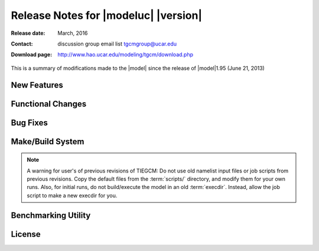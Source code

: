 
Release Notes for |modeluc| |version|
=====================================

:Release date: March, 2016
:Contact: discussion group email list `tgcmgroup@ucar.edu <http://mailman.ucar.edu/mailman/listinfo/tgcmgroup>`_
:Download page: http://www.hao.ucar.edu/modeling/tgcm/download.php

This is a summary of modifications made to the |model| since the release of 
|model|\1.95 (June 21, 2013)

New Features
------------

.. describe:: 2.5-degree resolution

   Dynamical filters have been tuned for 2.5-degree horizontal resolution 
   (with four grid-points per scale height in the vertical coordinate). 
   Users are encouraged to run the model at the 2.5-degree resolution, as 
   it can produce a more realistic ionosphere than the 5-degree model. 
   However, 2.5-degree resolution is not recommended for earlier versions 
   of the model. All benchmark runs and source history files are available 
   at both 5-degree and 2.5-degree resolutions.

.. describe:: Helium

   Helium is now calculated as a major species. If a source history without 
   helium is used, helium will be initialized to a global value (1.154e-6 mmr), 
   and will evolve from there. Helium is always saved on primary histories, 
   and can be saved on secondary histories as ‘HE’. The namelist input flag 
   CALC_HELIUM can toggle this calculation on or off, but it is on by default. 
   Thanks to Eric Sutton for leading this effort. See Sutton et al. (2015), 
   JGR, 120, 6884, doi:10.1002/2015JA021223 for details of the implementation 
   and results.

.. describe:: Argon

   Argon is now calculated as a minor species. Argon is always saved on primary 
   histories, and can be saved on secondary histories as ‘AR’.

.. describe:: Parallel Dynamo

   The electro-dynamo code was parallelized with pure MPI. Transformations between 
   the geographic and geomagnetic grids in the MPI environment are accomplished 
   with the Earth System Modeling Framework (ESMF library). This results in a 
   performance speed-up of about 25% at the 5-degree resolution, and almost 50% 
   at the 2.5-degree resolution when using 64-processors on the NCAR |ncarsuper| system.

.. describe:: IGRF12

   The geomagnetic field was updated to the International Geomagnetic Reference 
   Field version 12, and annual secular variation is included for the years 1900-2015. 
   Extrapolation of secular variation through the year 2020 is performed.

.. describe:: Lower Boundary Condition

   A zonal mean climatology of u, v, T, and z was implemented at the lower boundary 
   by Astrid Maute, following work by Mac Jones using a combination of MSIS and HWM 
   empirical models, and UARS data. See Jones et al. (2014), JGR, 119, 2197, 
   doi:10.1002/2013JA019744. The climatology is based on monthly means, and is applied 
   by specifying an input file (similar to GSWM and other tidal specifications). 
   If no input file is specified, a flat lower boundary (u=v=0, Tn=181 K, z=96.4 km) 
   is employed as in the past. Other zonal mean climatologies can be used by generating 
   and specifying a different file.

.. describe:: Non-Migrating Tides

   GSWM non-migrating tides are turned on in the default namelist inputs for 2.5-degree 
   resolution only. They can be used with either resolution but are only recommended at 
   2.5-degree. Migrating tides are on be default at both resolutions. All GSWM tides are 
   switchable on/off simply by specifying or not specifying an input file.

.. describe:: Additional Diagnostic Fields

   Many additional diagnostic fields are available as optional outputs on secondary files, 
   including RHO, N2, HE, AR, ZGMID, EFLUX, NFLUX, ALFA, CUSP, and DRIZZLE, TEC, 
   conductivities, ExB velocities, currents, cooling and heating rates. See the Namelist 
   Input File section of the User Guide, scripts/master.inp, and src/diags.F.

.. describe:: Pressure/Altitude Coordinates

   For altitude-registering of output fields, see
   :base_url:`Grid Structure and Resolution <userguide/html/grid.html>`
   section of the User Guide for an explanation of the pressure grids, reference pressure, 
   geometric v. geopotential height, and interfaces v. midpoints. 
   See also :base_url:`Altitude Coordinates in the TIEGCM <userguide/html/grid.html#altitude-coordinates-in-the-ncar-tie-gcm-and-time-gcm>`
   for a detailed explanation of the relationship between the Pressure and Altitude
   coordinates in the TIEGCM. 

Functional Changes
------------------

.. describe:: Namelist Input

   The comment character in namelist input files is now and exclamation point (!) 
   (formerly it was a semi-colon). This was changed to conform to the Fortran standard. 
   If you have many input files with the ‘;’ comment character, use the change_nlcomment 
   script in the scripts directory to replace the comment chars. However, we strongly 
   urge that for v. 2.0, users start over with new namelist input files using the examples 
   in scripts/*.inp as templates. Also use the new example job files in scripts/*.job. 
   Reading the input file was simplified in the source code (see src/input_read.F), and 
   in the job scripts, the input file is an argument to the program rather than redirected 
   as unit 5.

.. describe:: Time Step

   The recommended and default time steps are now 60 s at 5-degree resolution and 30 s 
   at 2.5-degree resolution. We strongly urge users to use the recommended time steps. 
   Changing the time step will change the model results. Sometimes it may be absolutely 
   necessary to shorten the time step, e.g., during a major storm, but in that case it 
   is advisable to do so for only as long as absolutely necessary to get through the peak 
   of the storm.

.. describe:: Shapiro Filter

   The Shapiro filter factor was reduced to 3.0e-3 for the default time step, and now 
   changes if the time step is changed. This minimizes but does not eliminate varying 
   results for different time steps. The filter factor = 3.0e-3 x (time step)/(default time step), 
   i.e., it is reduced for shorter steps (see "shapiro" in src/cons.F).

.. describe:: FFT Filters

   The polar FFT filters were re-tuned for the 2.5-degree resolution model 
   (no change at 5-degree).

.. describe:: O+ Floor

   A double-Gaussian shaped floor (in latitude and altitude) is applied to O+ at 
   low-to-mid latitudes in the F-region in order to keep the model stable when the 
   ionosphere gets very low in density. It can be turned off in the namelist inputs 
   but this is not recommended. 
   See :base_url:`Namelist parameter ENFORCE_OPFLOOR <userguide/html/namelist.html#enforce-opfloor>`

.. describe:: O+ Diffusion Limiter

   An optional O+ diffusion coefficient limit can be supplied as a namelist input. 
   This can improve model stability in the topside F-region, but it is only 
   recommended as a last resort since it will change model results.
   See :base_url:`Namelist parameter OPDIFFCAP <userguide/html/namelist.html#opdiffcap>`

Bug Fixes
---------

.. describe:: Reduced Temperature

   The reduced temperature (Ti+Tn)/2 was erroneously coded in the O+ transport 
   routine as (Ti+Te)/2 (which is actually the plasma temperature). This bug has 
   been there for a long time, probably dating back to the TIGCM in the 1980’s. 
   This was corrected, which makes small but significant changes in the ionosphere, 
   particularly in the vicinity of the F2 peak. NmF2 generally changes by <10%, 
   but this is nevertheless a significant correction. The model is also somewhat 
   less stable at 2.5-degrees due to this correction. Note that the plasma temperature 
   is also used in O+ transport but this was correctly defined in the code.

.. describe:: Other Miscellaneous Corrections  

   * The domain decomposition was adjusted so that the model can run with 4 processors
   * ZG, ZGmid and DEN extrapolation to the top level was corrected.
   * GLAT and ALT input/output to apex.F90 was updated
   * A problem using ESMF with a single processor was fixed.

Make/Build System
-----------------

.. describe:: Platforms

   The TIE-GCM can be run on the NCAR yellowstone supercomputer or on Linux desktop 
   computers. Some users have run it on PC and Mac, and desktops and laptops, but 
   the setup may require some re-configuration by the user. Compiling with MPI is 
   now required on any platform, but the model may still be run using a single processor. 
   We recommend 4 to 16 processors for the 5-degree resolution model and 8 to 64 
   processors for the 2.5-degree resolution model. 

.. describe:: Compilers

   The TIE-GCM can be run on three Fortran compilers for Linux desktop systems: 
   Intel, PGI, and GNU gfortran. On the NCAR yellowstone system, only Intel is 
   used. Intel is the default compiler, because it consistently out-performs the 
   other compilers.

.. describe:: ESMF Library
 
   The parallel dynamo now requires that the ESMF library be linked. 
   The NetCDF library is also still required. See 
   :base_url:`Grid Structure and Resolution <userguide/html/build.html>`
   for more information.

.. note::
  A warning for user's of previous revisions of TIEGCM: Do not use old namelist
  input files or job scripts from previous revisions. Copy the default files
  from the :term:`scripts/` directory, and modify them for your own runs.
  Also, for initial runs, do not build/execute the model in an old :term:`execdir`. 
  Instead, allow the job script to make a new execdir for you.

Benchmarking Utility
--------------------

.. describe:: Tgcmrun

   Tgcmrun is a Python code (in the tgcmrun/ directory) that can be used to make 
   selected benchmark runs of the model in a semi-automated fashion. Tgcmrun can 
   be executed interactively on the command line, or a series of runs can be submitted 
   from a simple shell script using command-line arguments. See example scripts ‘run_*’ 
   or type ‘tgcmrun -h’ in the tgcmrun directory a usage statement. The tgcmrun 
   directory takes the place of the former ‘tests’ 

License
-------

.. describe:: Academic Research License

   The open-source academic research license was updated. This license requires that 
   any derivatives of the model also be open-source, that the model can be used for 
   academic research purposes only, and that the code cannot be sold. The updates 
   clarify that the prohibition on sales includes derivative products as well as code, 
   and that operational use is not permitted. Any existing licenses for v. 1.9* are 
   replaced by this license for v. 2.0. See the file 
   :download:`tiegcmlicense.txt <../../src/tiegcmlicense.txt>` here and in the src 
   directory.
